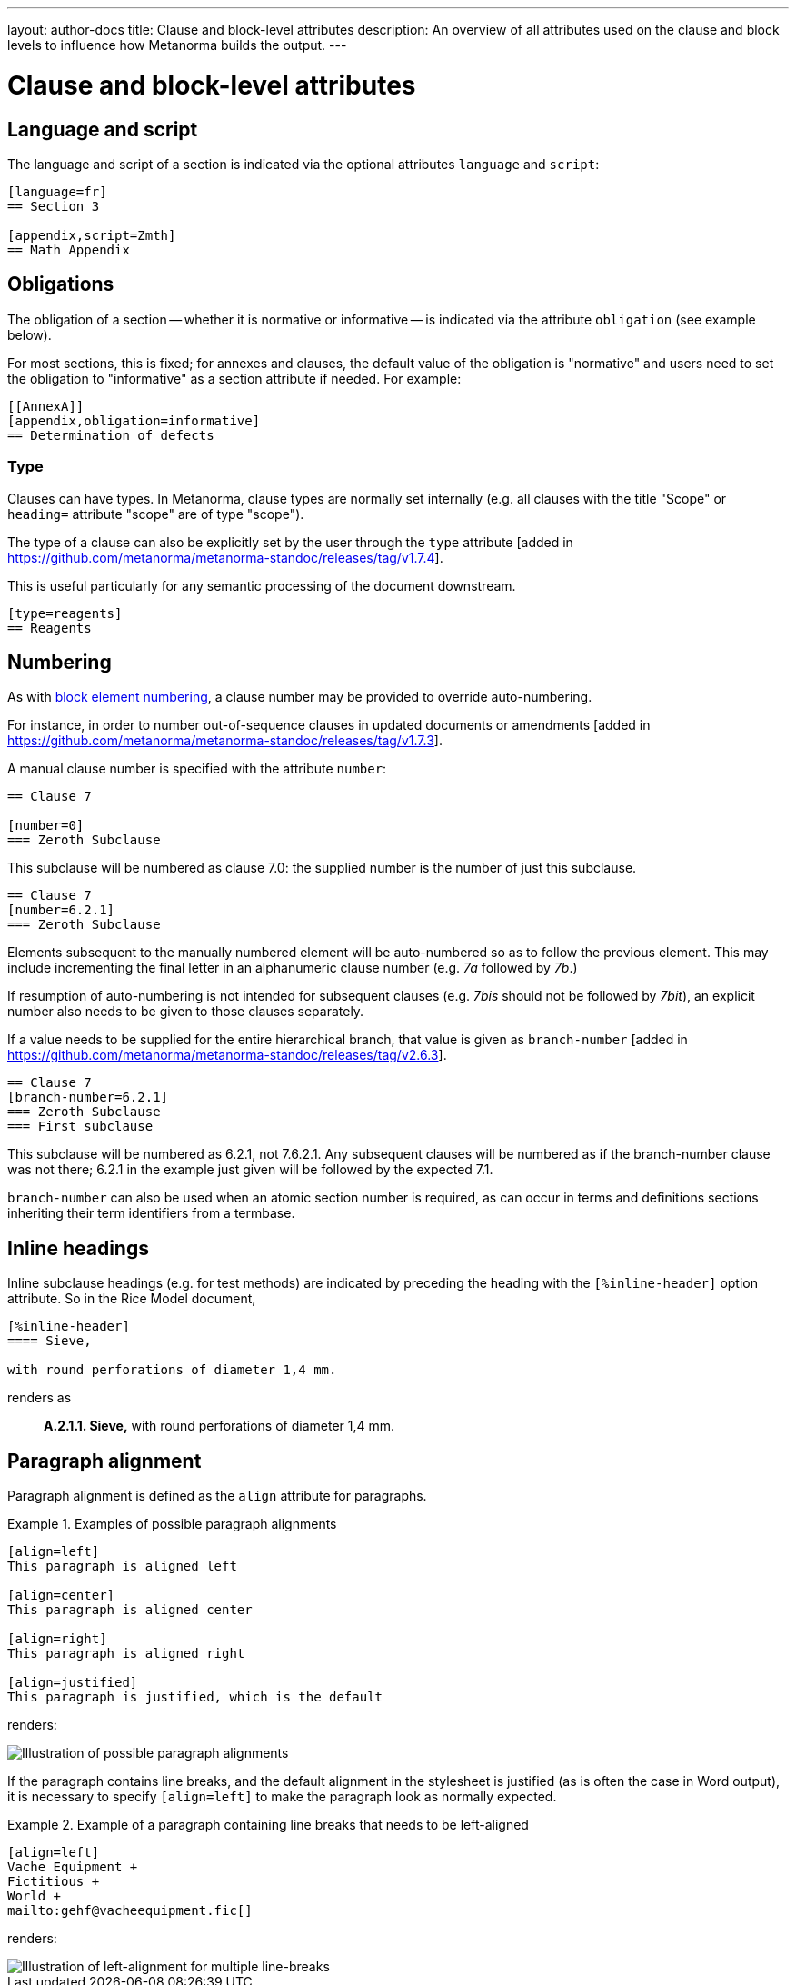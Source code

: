 ---
layout: author-docs
title: Clause and block-level attributes
description: An overview of all attributes used on the clause and block levels to influence how Metanorma builds the output.
---
// To do: Align dumps from existing docs; find a good structure

// Dump 1 from existing docs (section attributes)
= Clause and block-level attributes

== Language and script

The language and script of a section is indicated via the optional attributes
`language` and `script`:

[source,asciidoc]
--
[language=fr]
== Section 3

[appendix,script=Zmth]
== Math Appendix
--

== Obligations

The obligation of a section -- whether it is normative or informative -- is indicated
via the attribute `obligation` (see example below).

For most sections, this is fixed; for annexes and clauses,
the default value of the obligation is "normative" and users need to set the obligation
to "informative" as a section attribute if needed. For example:

[source,asciidoc]
--
[[AnnexA]]
[appendix,obligation=informative]
== Determination of defects
--

=== Type

Clauses can have types. In Metanorma, clause types are normally set internally
(e.g. all clauses with the title "Scope" or `heading=` attribute "scope" are of
type "scope").

The type of a clause can also be explicitly set by the user through the `type`
attribute [added in https://github.com/metanorma/metanorma-standoc/releases/tag/v1.7.4].

This is useful particularly for any semantic processing of the document
downstream.

[source,asciidoc]
--
[type=reagents]
== Reagents
--


== Numbering

As with link:/author/topics/document-format/text#numbering-override[block element numbering],
a clause number may be provided to override auto-numbering.

For instance, in order to number out-of-sequence clauses in updated
documents or amendments [added in https://github.com/metanorma/metanorma-standoc/releases/tag/v1.7.3].

A manual clause number is specified with the attribute `number`:

[source,asciidoc]
----
== Clause 7

[number=0]
=== Zeroth Subclause
----

This subclause will be numbered as clause 7.0: the supplied number is the number of just this subclause.

[source,asciidoc]
----
== Clause 7
[number=6.2.1]
=== Zeroth Subclause
----

Elements subsequent to the manually numbered element will be auto-numbered
so as to follow the previous element. This may include incrementing the final
letter in an alphanumeric clause number (e.g. _7a_ followed by _7b_.)

If resumption of auto-numbering is not intended for subsequent clauses
(e.g. _7bis_ should not be followed by _7bit_),
an explicit number also needs to be given to those clauses separately.

If a value needs to be supplied for the entire hierarchical branch, that value is given as 
`branch-number` [added in https://github.com/metanorma/metanorma-standoc/releases/tag/v2.6.3].

[source,asciidoc]
----
== Clause 7
[branch-number=6.2.1]
=== Zeroth Subclause
=== First subclause
----

This subclause will be numbered as 6.2.1, not 7.6.2.1. Any subsequent clauses will be numbered
as if the branch-number clause was not there; 6.2.1 in the example just given will be followed
by the expected 7.1.

`branch-number` can also be used when an atomic section number is required, as can occur in
terms and definitions sections inheriting their term identifiers from a termbase.


== Inline headings

Inline subclause headings (e.g. for test methods) are indicated by preceding the heading
with the `[%inline-header]` option attribute. So in the Rice Model document,

[source,asciidoc]
--
[%inline-header]
==== Sieve,

with round perforations of diameter 1,4 mm.
--

renders as

____
*A.2.1.1. Sieve,* with round perforations of diameter 1,4 mm.
____

// Dump 2 from existing docs


== Paragraph alignment

Paragraph alignment is defined as the `align` attribute for paragraphs.

[example]
.Examples of possible paragraph alignments
====
[source,asciidoc]
--
[align=left]
This paragraph is aligned left

[align=center]
This paragraph is aligned center

[align=right]
This paragraph is aligned right

[align=justified]
This paragraph is justified, which is the default
--

renders:

image::/assets/author/topics/document-format/text/fig-par-align.png[Illustration of possible paragraph alignments]
====

If the paragraph contains line breaks, and the default alignment in the
stylesheet is justified (as is often the case in Word output), it is necessary
to specify `[align=left]` to make the paragraph look as normally expected.

[example]
.Example of a paragraph containing line breaks that needs to be left-aligned
====
[source,asciidoc]
--
[align=left]
Vache Equipment +
Fictitious +
World +
mailto:gehf@vacheequipment.fic[]
--

renders:

image::/assets/author/topics/document-format/text/fig-left-aligned.png[Illustration of left-alignment for multiple line-breaks]
====

